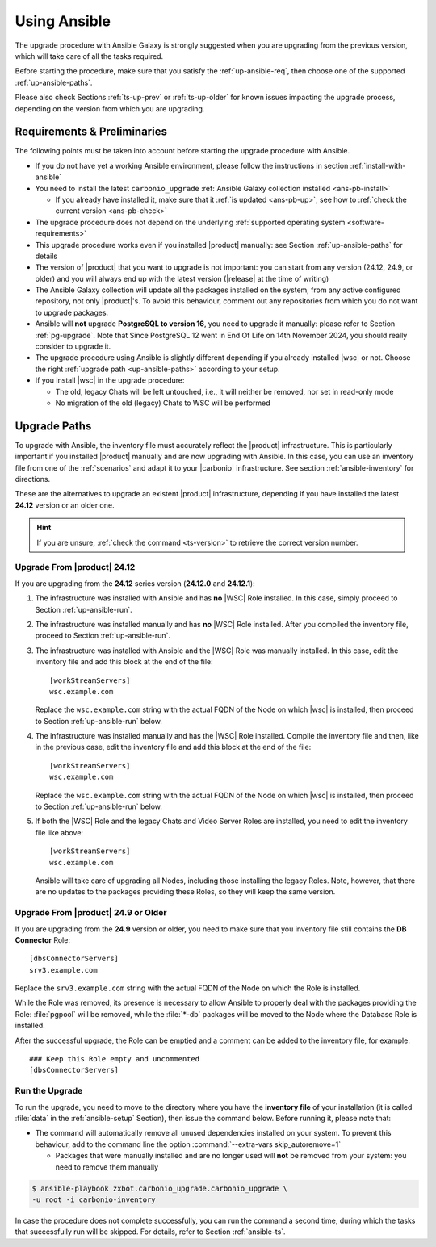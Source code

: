 .. _upgrade-ansible:

===============
 Using Ansible
===============

The upgrade procedure with Ansible Galaxy is strongly suggested when
you are upgrading from the previous version, which will take care of
all the tasks required.

Before starting the procedure, make sure that you satisfy the
:ref:`up-ansible-req`, then choose one of the supported
:ref:`up-ansible-paths`.

..
   There is no know issue that impacts either the upgrade process to
   |product| |version| or the |product| operations afterwards.

Please also check Sections :ref:`ts-up-prev` or :ref:`ts-up-older` for
known issues impacting the upgrade process, depending on the version
from which you are upgrading.

.. _up-ansible-req:

Requirements & Preliminaries
============================

The following points must be taken into account before starting the
upgrade procedure with Ansible.

* If you do not have yet a working Ansible environment, please follow
  the instructions in section :ref:`install-with-ansible`

* You need to install the latest ``carbonio_upgrade`` :ref:`Ansible Galaxy
  collection installed <ans-pb-install>`

  * If you already have installed it, make sure that it :ref:`is updated
    <ans-pb-up>`, see how to :ref:`check the current version
    <ans-pb-check>`

* The upgrade procedure does not depend on the underlying
  :ref:`supported operating system <software-requirements>`

* This upgrade procedure works even if you installed |product|
  manually: see Section :ref:`up-ansible-paths` for details

* The version of |product| that you want to upgrade is not important:
  you can start from any version (24.12, 24.9, or older) and you will
  always end up with the latest version (|release| at the time of
  writing)

* The Ansible Galaxy collection will update all the packages installed on the
  system, from any active configured repository, not only
  |product|\'s. To avoid this behaviour, comment out any repositories
  from which you do not want to upgrade packages.

* Ansible will **not** upgrade **PostgreSQL to version 16**, you need
  to upgrade it manually: please refer to Section
  :ref:`pg-upgrade`. Note that Since PostgreSQL 12 went in End Of Life
  on 14th November 2024, you should really consider to upgrade it.

* The upgrade procedure using Ansible is slightly different depending
  if you already installed |wsc| or not. Choose the right
  :ref:`upgrade path <up-ansible-paths>` according to your setup.

* If you install |wsc| in the upgrade procedure:

  * The old, legacy Chats will be left untouched, i.e., it will
    neither be removed, nor set in read-only mode

  * No migration of the old (legacy) Chats to WSC will be performed

.. _ans-pb-install:

.. card::  Install ``carbonio_upgrade`` collection

   To install the latest ``carbonio_upgrade`` collection, issue the
   following command, which will install the necessary infrastructure to
   use for the |product| upgrade.

   .. code:: console

      $ ansible-galaxy collection install zxbot.carbonio_upgrade

.. _ans-pb-up:

.. card:: Update Ansible Galaxy collection

  The collection is version-dependant: to upgrade |product| to version
  |version|, you need to have the **same main version** of the
  collection. For example, to upgrade to version **25.3.0**, the
  collection version must be **25.3.X**, regardless of the last
  number. To install the latest version of the collection, execute the
  following command.

  .. code:: console

     $ ansible-galaxy collection install -U zxbot.carbonio_upgrade

.. _ans-pb-check:

.. card:: Check current Collection version

   To verify the currently installed version of the collection, execute
   command

   .. code:: console

      $ ansible-galaxy collection list zxbot.carbonio_upgrade

   The output will be similar to::

     # /home/ansible/.ansible/collections/ansible_collections
     Collection             Version
     ---------------------- -------
     zxbot.carbonio_upgrade 25.3.0

   This version of the collection can be used to upgrade |product| to
   the most recent version in the **25.3** series of |product|.

.. No specific requirement is required to upgrade to  |product|
   |version|.

.. _up-ansible-paths:

Upgrade Paths
=============

To upgrade with Ansible, the inventory file must accurately reflect
the |product| infrastructure. This is particularly important if you
installed |product| manually and are now upgrading with Ansible. In
this case, you can use an inventory file from one of the
:ref:`scenarios` and adapt it to your |carbonio| infrastructure. See
section :ref:`ansible-inventory` for directions.

These are the alternatives to upgrade an existent |product|
infrastructure, depending if you have installed the latest **24.12**
version or an older one.

.. hint:: If you are unsure, :ref:`check the command <ts-version>` to
   retrieve the correct version number.

Upgrade From |product| 24.12
----------------------------

If you are upgrading from the **24.12** series version (**24.12.0**
and **24.12.1**):

#. The infrastructure was installed with Ansible and has **no** |WSC| Role
   installed. In this case, simply proceed to Section
   :ref:`up-ansible-run`.

#. The infrastructure was installed manually and has **no** |WSC| Role
   installed. After you compiled the inventory file, proceed to Section
   :ref:`up-ansible-run`.

#. The infrastructure was installed with Ansible and the |WSC| Role
   was manually installed. In this case, edit the inventory file and
   add this block at the end of the file::

     [workStreamServers]
     wsc.example.com

   Replace the ``wsc.example.com`` string with the actual FQDN of the
   Node on which |wsc| is installed, then proceed to Section
   :ref:`up-ansible-run` below.

#. The infrastructure was installed manually and has the |WSC| Role
   installed. Compile the inventory file and then, like in the
   previous case, edit the inventory file and add this block at the
   end of the file::

     [workStreamServers]
     wsc.example.com

   Replace the ``wsc.example.com`` string with the actual FQDN of the
   Node on which |wsc| is installed, then proceed to Section
   :ref:`up-ansible-run` below.

#. If both the |WSC| Role and the legacy Chats and Video Server
   Roles are installed, you need to edit the inventory file like
   above::

     [workStreamServers]
     wsc.example.com

   Ansible will take care of upgrading all Nodes, including those
   installing the legacy Roles. Note, however, that there are no
   updates to the packages providing these Roles, so they will keep
   the same version.

Upgrade From |product| 24.9 or Older
------------------------------------

If you are upgrading from the **24.9** version or older, you need to
make sure that you inventory file still contains the **DB Connector**
Role::

  [dbsConnectorServers]
  srv3.example.com

Replace the ``srv3.example.com`` string with the actual FQDN of the
Node on which the Role is installed.

While the Role was removed, its presence is necessary to allow Ansible
to properly deal with the packages providing the Role: :file:`pgpool`
will be removed, while the :file:`*-db` packages will be moved to the Node
where the Database Role is installed.

After the successful upgrade, the Role can be emptied and a comment
can be added to the inventory file, for example::

  ### Keep this Role empty and uncommented
  [dbsConnectorServers]


.. _up-ansible-run:

Run the Upgrade
---------------

To run the upgrade, you need to move to the directory where you have
the **inventory file** of your installation (it is called :file:`data`
in the :ref:`ansible-setup` Section), then issue the command
below. Before running it, please note that:

* The command will automatically remove all unused dependencies
  installed on your system. To prevent this behaviour, add to the
  command line the option :command:`--extra-vars skip_autoremove=1`

  * Packages that were manually installed and are no longer used will
    **not** be removed from your system: you need to remove them
    manually

.. code:: console

   $ ansible-playbook zxbot.carbonio_upgrade.carbonio_upgrade \
   -u root -i carbonio-inventory

In case the procedure does not complete successfully, you can run the
command a second time, during which the  tasks that successfully run
will be skipped. For details, refer to Section :ref:`ansible-ts`.
